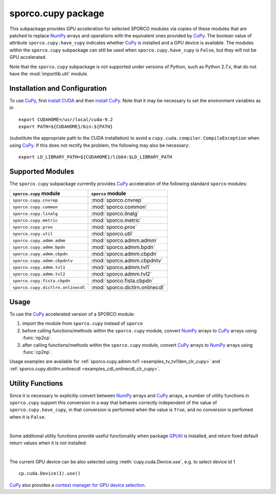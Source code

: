 .. py:module:: sporco.cupy

.. _cupy_package:

sporco.cupy package
===================

This subpackage provides GPU acceleration for selected SPORCO modules via copies of these modules that are patched to replace `NumPy <http://www.numpy.org/>`__ arrays and operations with the equivalent ones provided by `CuPy <https://cupy.chainer.org/>`__. The boolean value of attribute ``sporco.cupy.have_cupy`` indicates whether `CuPy <https://cupy.chainer.org/>`__ is installed and a GPU device is available. The modules within the ``sporco.cupy`` subpackage can still be used when ``sporco.cupy.have_cupy`` is ``False``, but they will not be GPU accelerated.

Note that the ``sporco.cupy`` subpackage is not supported under versions of Python, such as Python 2.7.x, that do not have the :mod:`importlib.util` module.


.. seealso::

   NumPy/CuPy compatibility
      `Table
      <https://docs-cupy.chainer.org/en/latest/reference/comparison.html>`__
      of NumPy functions that are implemented in CuPy


Installation and Configuration
~~~~~~~~~~~~~~~~~~~~~~~~~~~~~~

To use `CuPy <https://cupy.chainer.org/>`_, first `install CUDA <http://docs.nvidia.com/cuda/index.html#installation-guides>`_ and then `install CuPy <https://docs-cupy.chainer.org/en/stable/install.html#install-cupy/>`_. Note that it may be necessary to set the environment variables as in

::

   export CUDAHOME=/usr/local/cuda-9.2
   export PATH=${CUDAHOME}/bin:${PATH}

(substitute the appropriate path to the CUDA installation) to avoid a
``cupy.cuda.compiler.CompileException`` when using `CuPy
<https://cupy.chainer.org/>`_. If this does not rectify the problem,
the following may also be necessary:

::

   export LD_LIBRARY_PATH=${CUDAHOME}/lib64:$LD_LIBRARY_PATH



Supported Modules
~~~~~~~~~~~~~~~~~

The ``sporco.cupy`` subpackage currently provides `CuPy <https://cupy.chainer.org/>`__ acceleration of the following standard ``sporco`` modules:

=================================  ===============================
``sporco.cupy`` module             ``sporco`` module
=================================  ===============================
``sporco.cupy.cnvrep``             :mod:`sporco.cnvrep`
``sporco.cupy.common``             :mod:`sporco.common`
``sporco.cupy.linalg``             :mod:`sporco.linalg`
``sporco.cupy.metric``             :mod:`sporco.metric`
``sporco.cupy.prox``               :mod:`sporco.prox`
``sporco.cupy.util``               :mod:`sporco.util`
``sporco.cupy.admm.admm``          :mod:`sporco.admm.admm`
``sporco.cupy.admm.bpdn``          :mod:`sporco.admm.bpdn`
``sporco.cupy.admm.cbpdn``         :mod:`sporco.admm.cbpdn`
``sporco.cupy.admm.cbpdntv``       :mod:`sporco.admm.cbpdntv`
``sporco.cupy.admm.tvl1``          :mod:`sporco.admm.tvl1`
``sporco.cupy.admm.tvl2``          :mod:`sporco.admm.tvl2`
``sporco.cupy.fista.cbpdn``        :mod:`sporco.fista.cbpdn`
``sporco.cupy.dictlrn.onlinecdl``  :mod:`sporco.dictlrn.onlinecdl`
=================================  ===============================


Usage
~~~~~

To use the `CuPy <https://cupy.chainer.org/>`__ accelerated version of a SPORCO module:

#. import the module from ``sporco.cupy`` instead of ``sporco``
#. before calling functions/methods within the ``sporco.cupy`` module, convert `NumPy <http://www.numpy.org/>`__ arrays to `CuPy <https://cupy.chainer.org/>`__ arrays using :func:`np2cp`.
#. after calling functions/methods within the ``sporco.cupy`` module, convert `CuPy <https://cupy.chainer.org/>`_ arrays to `NumPy <http://www.numpy.org/>`__ arrays using :func:`cp2np`.

Usage examples are available for :ref:`sporco.cupy.admm.tvl1 <examples_tv_tvl1den_clr_cupy>` and :ref:`sporco.cupy.dictlrn.onlinecdl <examples_cdl_onlinecdl_clr_cupy>`.


Utility Functions
~~~~~~~~~~~~~~~~~

Since it is necessary to explicitly convert between `NumPy <http://www.numpy.org/>`__ arrays and `CuPy <https://cupy.chainer.org/>`__ arrays, a number of utility functions in ``sporco.cupy`` support this conversion in a way that behaves correctly independent of the value of ``sporco.cupy.have_cupy``, in that conversion is performed when the value is ``True``, and no conversion is perfomed when it is ``False``.


.. np:function:: array_module(*args)

   Get the array module (``numpy`` or ``cupy``) of the array argument. This
   function is an alias for :func:`cupy.get_array_module`.


.. np:function:: np2cp(u)

   Convert a ``numpy`` ndarray to a ``cupy`` array. This function is an alias
   for :func:`cupy.asarray`


.. np:function:: cp2np(u)

   Convert a ``cupy`` array to a ``numpy`` ndarray. This function is an alias
   for :func:`cupy.asnumpy`


.. np:function:: cupy_wrapper(func)

   A wrapper function that converts ``numpy`` ndarray arguments to ``cupy``
   arrays, and convert any ``cupy`` arrays returned by the wrapped function
   into ``numpy`` ndarrays.




|

Some additional utility functions provide useful functionality when package `GPUtil <https://github.com/anderskm/gputil>`__ is installed, and return fixed default return values when it is not installed:


.. np:function:: gpu_info()

   Return a list of namedtuples representing attributes of each GPU
   device. Returns an empty list if
   `GPUtil <https://github.com/anderskm/gputil>`_ is not installed.


.. np:function:: gpu_load(wproc=0.5, wmem=0.5)

   Return a list of namedtuples representing the current load for
   each GPU device. The processor and memory loads are fractions
   between 0 and 1. The weighted load represents a weighted average
   of processor and memory loads using the parameters `wproc` and
   `wmem` respectively. Returns an empty list if
   `GPUtil <https://github.com/anderskm/gputil>`_ is not installed.


.. np:function:: device_by_load(wproc=0.5, wmem=0.5)

   Get a list of GPU device ids ordered by increasing weighted
   average of processor and memory load. Returns an empty list if
   `GPUtil <https://github.com/anderskm/gputil>`_ is not installed.


.. np:function:: select_device_by_load(wproc=0.5, wmem=0.5)

   Set the current device for cupy as the device with the lowest
   weighted average of processor and memory load. Returns 0 if
   `GPUtil <https://github.com/anderskm/gputil>`_ is not installed.


.. np:function:: available_gpu(*args, **kwargs)

   Get the device id for an available GPU when multiple GPUs are installed.
   This function is an alias for ``GPUtil.getAvailable``. Returns 0 if
   `GPUtil <https://github.com/anderskm/gputil>`_ is not installed.


|

The current GPU device can be also selected using :meth:`cupy.cuda.Device.use`, e.g. to select device id 1

::

   cp.cuda.Device(1).use()

`CuPy <https://docs-cupy.chainer.org/en/stable/index.html>`__ also provides a `context manager for GPU device selection <https://docs-cupy.chainer.org/en/stable/tutorial/basic.html#current-device>`__.
